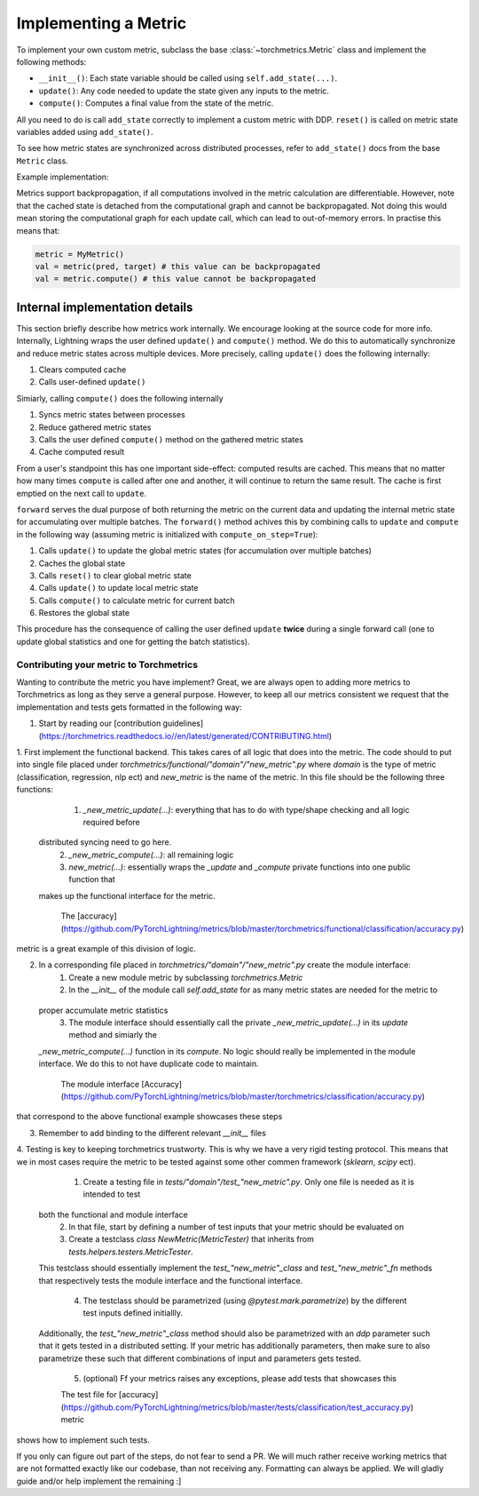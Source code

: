 .. _implement:

*********************
Implementing a Metric
*********************

To implement your own custom metric, subclass the base :class:`~torchmetrics.Metric` class and implement the following methods:

- ``__init__()``: Each state variable should be called using ``self.add_state(...)``.
- ``update()``: Any code needed to update the state given any inputs to the metric.
- ``compute()``: Computes a final value from the state of the metric.

All you need to do is call ``add_state`` correctly to implement a custom metric with DDP.
``reset()`` is called on metric state variables added using ``add_state()``.

To see how metric states are synchronized across distributed processes, refer to ``add_state()`` docs
from the base ``Metric`` class.

Example implementation:

.. testcode::

    from torchmetrics import Metric

    class MyAccuracy(Metric):
        def __init__(self, dist_sync_on_step=False):
            super().__init__(dist_sync_on_step=dist_sync_on_step)

            self.add_state("correct", default=torch.tensor(0), dist_reduce_fx="sum")
            self.add_state("total", default=torch.tensor(0), dist_reduce_fx="sum")

        def update(self, preds: torch.Tensor, target: torch.Tensor):
            preds, target = self._input_format(preds, target)
            assert preds.shape == target.shape

            self.correct += torch.sum(preds == target)
            self.total += target.numel()

        def compute(self):
            return self.correct.float() / self.total

Metrics support backpropagation, if all computations involved in the metric calculation
are differentiable. However, note that the cached state is detached from the computational
graph and cannot be backpropagated. Not doing this would mean storing the computational
graph for each update call, which can lead to out-of-memory errors.
In practise this means that:

.. code-block:: python

    metric = MyMetric()
    val = metric(pred, target) # this value can be backpropagated
    val = metric.compute() # this value cannot be backpropagated


Internal implementation details
-------------------------------

This section briefly describe how metrics work internally. We encourage looking at the source code for more info.
Internally, Lightning wraps the user defined ``update()`` and ``compute()`` method. We do this to automatically
synchronize and reduce metric states across multiple devices. More precisely, calling ``update()`` does the
following internally:

1. Clears computed cache
2. Calls user-defined ``update()``

Simiarly, calling ``compute()`` does the following internally

1. Syncs metric states between processes
2. Reduce gathered metric states
3. Calls the user defined ``compute()`` method on the gathered metric states
4. Cache computed result

From a user's standpoint this has one important side-effect: computed results are cached. This means that no
matter how many times ``compute`` is called after one and another, it will continue to return the same result.
The cache is first emptied on the next call to ``update``.

``forward`` serves the dual purpose of both returning the metric on the current data and updating the internal
metric state for accumulating over multiple batches. The ``forward()`` method achives this by combining calls
to ``update`` and ``compute`` in the following way (assuming metric is initialized with ``compute_on_step=True``):

1. Calls ``update()`` to update the global metric states (for accumulation over multiple batches)
2. Caches the global state
3. Calls ``reset()`` to clear global metric state
4. Calls ``update()`` to update local metric state
5. Calls ``compute()`` to calculate metric for current batch
6. Restores the global state

This procedure has the consequence of calling the user defined ``update`` **twice** during a single
forward call (one to update global statistics and one for getting the batch statistics).

Contributing your metric to Torchmetrics
########################################

Wanting to contribute the metric you have implement? Great, we are always open to adding more metrics to Torchmetrics
as long as they serve a general purpose. However, to keep all our metrics consistent we request that the implementation
and tests gets formatted in the following way:

1. Start by reading our [contribution guidelines](https://torchmetrics.readthedocs.io//en/latest/generated/CONTRIBUTING.html)

1. First implement the functional backend. This takes cares of all logic that does into the metric. The code should
to put into single file placed under `torchmetrics/functional/"domain"/"new_metric".py` where `domain` is the type of
metric (classification, regression, nlp ect) and `new_metric` is the name of the metric. In this file should be the
following three functions:
    1. `_new_metric_update(...)`: everything that has to do with type/shape checking and all logic required before
  distributed syncing need to go here.
    2. `_new_metric_compute(...)`: all remaining logic
    3. `new_metric(...)`: essentially wraps the `_update` and `_compute` private functions into one public function that
  makes up the functional interface for the metric.

    The [accuracy](https://github.com/PyTorchLightning/metrics/blob/master/torchmetrics/functional/classification/accuracy.py)
metric is a great example of this division of logic. 

2. In a corresponding file placed in `torchmetrics/"domain"/"new_metric".py` create the module interface:
    1. Create a new module metric by subclassing `torchmetrics.Metric`
    2. In the `__init__` of the module call `self.add_state` for as many metric states are needed for the metric to
  proper accumulate metric statistics
    3. The module interface should essentially call the private `_new_metric_update(...)` in its `update` method and simiarly the 
  `_new_metric_compute(...)` function in its `compute`. No logic should really be implemented in the module interface.
  We do this to not have duplicate code to maintain.

    The module interface [Accuracy](https://github.com/PyTorchLightning/metrics/blob/master/torchmetrics/classification/accuracy.py)
that correspond to the above functional example showcases these steps

3. Remember to add binding to the different relevant `__init__` files

4. Testing is key to keeping torchmetrics trustworty. This is why we have a very rigid testing protocol. This means
that we in most cases require the metric to be tested against some other commen framework (`sklearn`, `scipy` ect).
    1. Create a testing file in `tests/"domain"/test_"new_metric".py`. Only one file is needed as it is intended to test
  both the functional and module interface
    2. In that file, start by defining a number of test inputs that your metric should be evaluated on 
    3. Create a testclass `class NewMetric(MetricTester)` that inherits from `tests.helpers.testers.MetricTester`.
  This testclass should essentially implement the `test_"new_metric"_class` and `test_"new_metric"_fn` methods that
  respectively tests the module interface and the functional interface.
    4. The testclass should be parametrized (using `@pytest.mark.parametrize`) by the different test inputs defined initiallly.
  Additionally, the `test_"new_metric"_class` method should also be parametrized with an `ddp` parameter such that it gets
  tested in a distributed setting. If your metric has additionally parameters, then make sure to also parametrize these 
  such that different combinations of input and parameters gets tested.
    5. (optional) Ff your metrics raises any exceptions, please add tests that showcases this

    The test file for [accuracy](https://github.com/PyTorchLightning/metrics/blob/master/tests/classification/test_accuracy.py) metric
shows how to implement such tests. 

If you only can figure out part of the steps, do not fear to send a PR. We will much rather receive working
metrics that are not formatted exactly like our codebase, than not receiving any. Formatting can always be applied. 
We will gladly guide and/or help implement the remaining :]